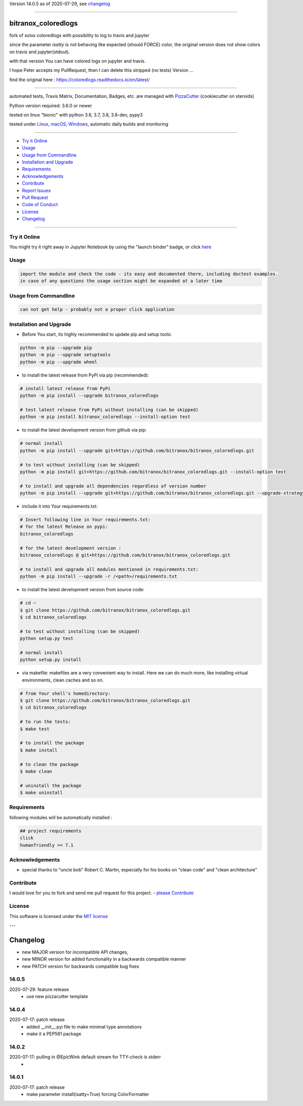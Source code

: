 Version 14.0.5 as of 2020-07-29, see changelog_

=======================================================

bitranox_coloredlogs
====================

|travis_build| |license| |jupyter| |pypi|

|codecov| |better_code| |cc_maintain| |cc_issues| |cc_coverage| |snyk|


.. |travis_build| image:: https://img.shields.io/travis/bitranox/bitranox_coloredlogs/master.svg
   :target: https://travis-ci.org/bitranox/bitranox_coloredlogs

.. |license| image:: https://img.shields.io/github/license/webcomics/pywine.svg
   :target: http://en.wikipedia.org/wiki/MIT_License

.. |jupyter| image:: https://mybinder.org/badge_logo.svg
 :target: https://mybinder.org/v2/gh/bitranox/bitranox_coloredlogs/master?filepath=bitranox_coloredlogs.ipynb

.. for the pypi status link note the dashes, not the underscore !
.. |pypi| image:: https://img.shields.io/pypi/status/bitranox-coloredlogs?label=PyPI%20Package
   :target: https://badge.fury.io/py/bitranox_coloredlogs

.. |codecov| image:: https://img.shields.io/codecov/c/github/bitranox/bitranox_coloredlogs
   :target: https://codecov.io/gh/bitranox/bitranox_coloredlogs

.. |better_code| image:: https://bettercodehub.com/edge/badge/bitranox/bitranox_coloredlogs?branch=master
   :target: https://bettercodehub.com/results/bitranox/bitranox_coloredlogs

.. |cc_maintain| image:: https://img.shields.io/codeclimate/maintainability-percentage/bitranox/bitranox_coloredlogs?label=CC%20maintainability
   :target: https://codeclimate.com/github/bitranox/bitranox_coloredlogs/maintainability
   :alt: Maintainability

.. |cc_issues| image:: https://img.shields.io/codeclimate/issues/bitranox/bitranox_coloredlogs?label=CC%20issues
   :target: https://codeclimate.com/github/bitranox/bitranox_coloredlogs/maintainability
   :alt: Maintainability

.. |cc_coverage| image:: https://img.shields.io/codeclimate/coverage/bitranox/bitranox_coloredlogs?label=CC%20coverage
   :target: https://codeclimate.com/github/bitranox/bitranox_coloredlogs/test_coverage
   :alt: Code Coverage

.. |snyk| image:: https://img.shields.io/snyk/vulnerabilities/github/bitranox/bitranox_coloredlogs
   :target: https://snyk.io/test/github/bitranox/bitranox_coloredlogs

fork of xolox coloredlogs with possibility to log to travis and jupyter

since the parameter *isatty* is not behaving like expected (should FORCE) color, the original version does
not show colors on travis and jupyter(stdout).

with that version You can have colored logs on jupyter and travis.

I hope Peter accepts my PullRequest, then I can delete this stripped (no tests) Version ...


find the original here :   https://coloredlogs.readthedocs.io/en/latest/

----

automated tests, Travis Matrix, Documentation, Badges, etc. are managed with `PizzaCutter <https://github
.com/bitranox/PizzaCutter>`_ (cookiecutter on steroids)

Python version required: 3.6.0 or newer

tested on linux "bionic" with python 3.6, 3.7, 3.8, 3.8-dev, pypy3

tested under `Linux, macOS, Windows <https://travis-ci.org/bitranox/bitranox_coloredlogs>`_, automatic daily builds and monitoring

----

- `Try it Online`_
- `Usage`_
- `Usage from Commandline`_
- `Installation and Upgrade`_
- `Requirements`_
- `Acknowledgements`_
- `Contribute`_
- `Report Issues <https://github.com/bitranox/bitranox_coloredlogs/blob/master/ISSUE_TEMPLATE.md>`_
- `Pull Request <https://github.com/bitranox/bitranox_coloredlogs/blob/master/PULL_REQUEST_TEMPLATE.md>`_
- `Code of Conduct <https://github.com/bitranox/bitranox_coloredlogs/blob/master/CODE_OF_CONDUCT.md>`_
- `License`_
- `Changelog`_

----

Try it Online
-------------

You might try it right away in Jupyter Notebook by using the "launch binder" badge, or click `here <https://mybinder.org/v2/gh/{{rst_include.
repository_slug}}/master?filepath=bitranox_coloredlogs.ipynb>`_

Usage
-----------

.. code-block::

    import the module and check the code - its easy and documented there, including doctest examples.
    in case of any questions the usage section might be expanded at a later time

Usage from Commandline
------------------------

.. code-block:: bash

   can not get help - probably not a proper click application

Installation and Upgrade
------------------------

- Before You start, its highly recommended to update pip and setup tools:


.. code-block:: bash

    python -m pip --upgrade pip
    python -m pip --upgrade setuptools
    python -m pip --upgrade wheel

- to install the latest release from PyPi via pip (recommended):

.. code-block:: bash

    # install latest release from PyPi
    python -m pip install --upgrade bitranox_coloredlogs

    # test latest release from PyPi without installing (can be skipped)
    python -m pip install bitranox_coloredlogs --install-option test

- to install the latest development version from github via pip:


.. code-block:: bash

    # normal install
    python -m pip install --upgrade git+https://github.com/bitranox/bitranox_coloredlogs.git

    # to test without installing (can be skipped)
    python -m pip install git+https://github.com/bitranox/bitranox_coloredlogs.git --install-option test

    # to install and upgrade all dependencies regardless of version number
    python -m pip install --upgrade git+https://github.com/bitranox/bitranox_coloredlogs.git --upgrade-strategy eager


- include it into Your requirements.txt:

.. code-block:: bash

    # Insert following line in Your requirements.txt:
    # for the latest Release on pypi:
    bitranox_coloredlogs

    # for the latest development version :
    bitranox_coloredlogs @ git+https://github.com/bitranox/bitranox_coloredlogs.git

    # to install and upgrade all modules mentioned in requirements.txt:
    python -m pip install --upgrade -r /<path>/requirements.txt



- to install the latest development version from source code:

.. code-block:: bash

    # cd ~
    $ git clone https://github.com/bitranox/bitranox_coloredlogs.git
    $ cd bitranox_coloredlogs

    # to test without installing (can be skipped)
    python setup.py test

    # normal install
    python setup.py install

- via makefile:
  makefiles are a very convenient way to install. Here we can do much more,
  like installing virtual environments, clean caches and so on.

.. code-block:: shell

    # from Your shell's homedirectory:
    $ git clone https://github.com/bitranox/bitranox_coloredlogs.git
    $ cd bitranox_coloredlogs

    # to run the tests:
    $ make test

    # to install the package
    $ make install

    # to clean the package
    $ make clean

    # uninstall the package
    $ make uninstall

Requirements
------------
following modules will be automatically installed :

.. code-block:: bash

    ## project requirements
    click
    humanfriendly >= 7.1

Acknowledgements
----------------

- special thanks to "uncle bob" Robert C. Martin, especially for his books on "clean code" and "clean architecture"

Contribute
----------

I would love for you to fork and send me pull request for this project.
- `please Contribute <https://github.com/bitranox/bitranox_coloredlogs/blob/master/CONTRIBUTING.md>`_

License
-------

This software is licensed under the `MIT license <http://en.wikipedia.org/wiki/MIT_License>`_

---

Changelog
=========

- new MAJOR version for incompatible API changes,
- new MINOR version for added functionality in a backwards compatible manner
- new PATCH version for backwards compatible bug fixes


14.0.5
------------
2020-07-29: feature release
    - use new pizzacutter template

14.0.4
------------
2020-07-17: patch release
    - added __init__.pyi file to make minimal type annotations
    - make it a PEP561 package

14.0.2
------------
2020-07-17: pulling in @EpicWink default stream for TTY-check is stderr
    -

14.0.1
------
2020-07-17: patch release
    - make parameter install(isatty=True) forcing ColorFormatter

